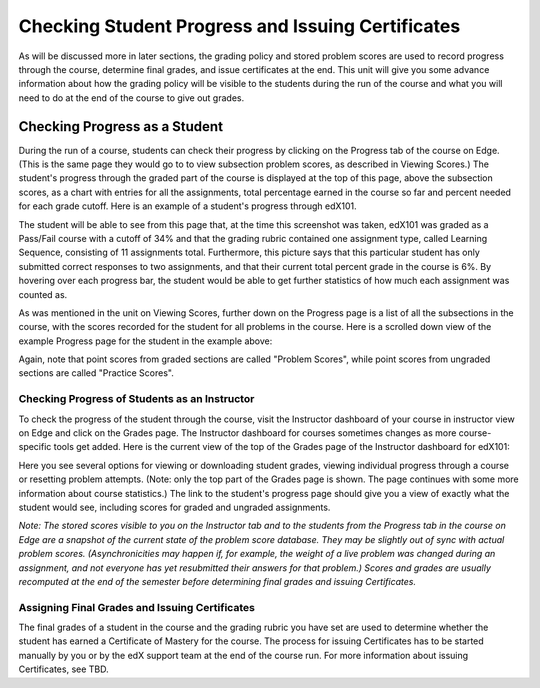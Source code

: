 **************************************************
Checking Student Progress and Issuing Certificates
**************************************************

 
As will be discussed more in later sections, the grading policy and stored
problem scores are used to record progress through the course, determine
final grades, and issue certificates at the end. This unit will give you
some advance information about how the grading policy will be visible to the
students during the run of the course and what you will need to do at the
end of the course to give out grades.
 
 
Checking Progress as a Student
******************************
 
 
During the run of a course, students can check their progress by clicking on
the Progress tab of the course on Edge. (This is the same page they would go
to to view subsection problem scores, as described in Viewing Scores.) The
student's progress through the graded part of the course is displayed at the
top of this page, above the subsection scores, as a chart with entries for
all the assignments, total percentage earned in the course so far and
percent needed for each grade cutoff. Here is an example of a student's
progress through edX101.
 
 
.. image:: images/image245.png

 
 
The student will be able to see from this page that, at the time this
screenshot was taken, edX101 was graded as a Pass/Fail course with a cutoff
of 34% and that the grading rubric contained one assignment type, called
Learning Sequence, consisting of 11 assignments total. Furthermore, this
picture says that this particular student has only submitted correct
responses to two assignments, and that their current total percent grade in
the course is 6%. By hovering over each progress bar, the student would be
able to get further statistics of how much each assignment was counted as.
 
 
As was mentioned in the unit on Viewing Scores, further down on the Progress
page is a list of all the subsections in the course, with the scores
recorded for the student for all problems in the course. Here is a scrolled
down view of the example Progress page for the student in the example above:
 
 
.. image:: images/image247.png
 
 
Again, note that point scores from graded sections are called "Problem
Scores", while point scores from ungraded sections are called "Practice
Scores".
 
 
Checking Progress of Students as an Instructor
==============================================
 
 
To check the progress of the student through the course, visit the
Instructor dashboard of your course in instructor view on Edge and click on
the Grades page. The Instructor dashboard for courses sometimes changes as
more course-specific tools get added. Here is the current view of the top of
the Grades page of the Instructor dashboard for edX101:
 
 
.. image:: images/image249.png

 
Here you see several options for viewing or downloading student grades,
viewing individual progress through a course or resetting problem attempts.
(Note: only the top part of the Grades page is shown. The page continues
with some more information about course statistics.) The link to the
student's progress page should give you a view of exactly what the student
would see, including scores for graded and ungraded assignments.
 
 
*Note: The stored scores visible to you on the Instructor tab and to
the students from the Progress tab in the course on Edge are a snapshot of the
current state of the problem score database. They may be slightly out of
sync with actual problem scores. (Asynchronicities may happen if, for example,
the weight of a live problem was changed during an assignment, and not
everyone has yet resubmitted their answers for that problem.) Scores and grades
are usually recomputed at the end of the semester before determining final
grades and issuing Certificates.*
 
 
Assigning Final Grades and Issuing Certificates
===============================================

The final grades of a student in the course and the grading
rubric you have set are used to determine whether the student has earned a
Certificate of Mastery for the course. The process for issuing Certificates
has to be started manually by you or by the edX support team at the end of the
course run. For more information about issuing Certificates, see TBD.
 
